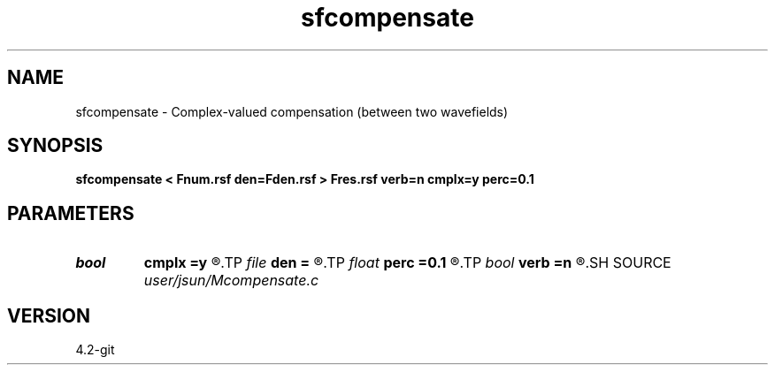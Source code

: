 .TH sfcompensate 1  "APRIL 2023" Madagascar "Madagascar Manuals"
.SH NAME
sfcompensate \- Complex-valued compensation (between two wavefields) 
.SH SYNOPSIS
.B sfcompensate < Fnum.rsf den=Fden.rsf > Fres.rsf verb=n cmplx=y perc=0.1
.SH PARAMETERS
.PD 0
.TP
.I bool   
.B cmplx
.B =y
.R  [y/n]	use complex i/o
.TP
.I file   
.B den
.B =
.R  	auxiliary input file name
.TP
.I float  
.B perc
.B =0.1
.R  	precentage (of max) for protection when dividing
.TP
.I bool   
.B verb
.B =n
.R  [y/n]	verbosity
.SH SOURCE
.I user/jsun/Mcompensate.c
.SH VERSION
4.2-git
